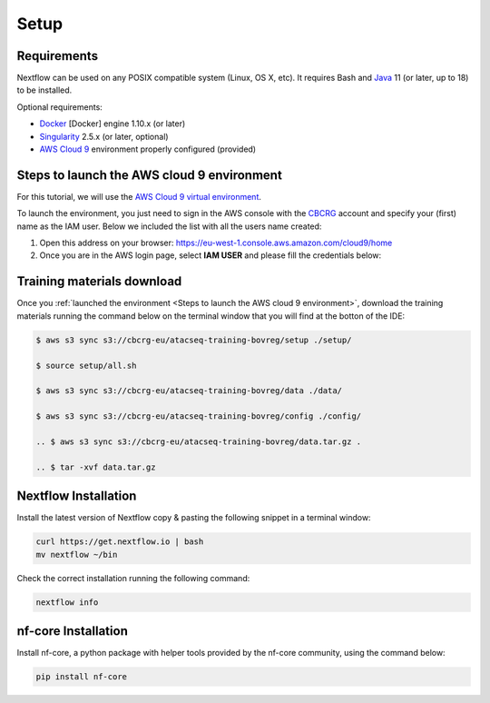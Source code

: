 .. _setup-page:

*******************
Setup
*******************

Requirements
=================

Nextflow can be used on any POSIX compatible system (Linux, OS X, etc).
It requires Bash and `Java <https://www.oracle.com/java/technologies/downloads/>`_
11 (or later, up to 18) to be installed.

Optional requirements:

* `Docker <https://www.docker.com/>`_ [Docker] engine 1.10.x (or later) 
* `Singularity <https://github.com/sylabs/singularity>`_ 2.5.x (or later, optional) 
* `AWS Cloud 9 <https://aws.amazon.com/cloud9/>`_ environment properly configured (provided)

Steps to launch the AWS cloud 9 environment
============================================

For this tutorial, we will use the `AWS Cloud 9 virtual environment <https://aws.amazon.com/en/cloud9/>`_.

To launch the environment, you just need to sign in the AWS console with the 
`CBCRG <https://www.crg.eu/en/cedric_notredame">`_ account and specify
your (first) name as the IAM user. Below we included the list with all the users name created:

1. Open this address on your browser:  https://eu-west-1.console.aws.amazon.com/cloud9/home

2. Once you are in the AWS login page, select **IAM USER** and please fill the credentials below:

..    Account ID: **885800555707**

..    IAM user name: (your username as listed above)

..    Password: provided by the organization

Training materials download
===========================

Once you :ref:`launched the environment <Steps to launch the AWS cloud 9 environment>`, download the training materials running the command below
on the terminal window that you will find at the botton of the IDE:

.. code-block:: console
    
        $ aws s3 sync s3://cbcrg-eu/atacseq-training-bovreg/setup ./setup/

        $ source setup/all.sh

        $ aws s3 sync s3://cbcrg-eu/atacseq-training-bovreg/data ./data/

        $ aws s3 sync s3://cbcrg-eu/atacseq-training-bovreg/config ./config/

        .. $ aws s3 sync s3://cbcrg-eu/atacseq-training-bovreg/data.tar.gz .

        .. $ tar -xvf data.tar.gz

Nextflow Installation
=====================

Install the latest version of Nextflow copy & pasting the following snippet in a terminal window:

.. code-block:: console

    curl https://get.nextflow.io | bash
    mv nextflow ~/bin

Check the correct installation running the following command:

.. code-block:: console
    
    nextflow info

nf-core Installation
=====================

Install nf-core, a python package with helper tools provided by the nf-core community, using the command below:

.. code-block:: console

    pip install nf-core


.. -[nf-core/atacseq] Pipeline completed successfully-
.. Completed at: 05-Nov-2022 16:14:25
.. Duration    : 27m 12s
.. CPU hours   : 0.6
.. Succeeded   : 176

.. ANAIDR CONFIGURATION THE LA PIPELINE




.. https://eu-west-1.console.aws.amazon.com/cloud9/home

.. s3 bucket atacseq-training-bovreg

